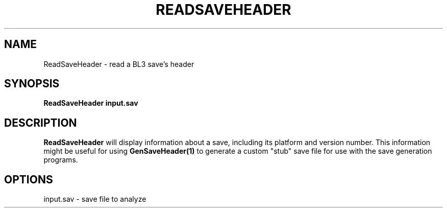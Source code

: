 .TH READSAVEHEADER 1
.SH NAME
ReadSaveHeader \- read a BL3 save's header
.SH SYNOPSIS
.B ReadSaveHeader
\fBinput.sav\fR
.SH DESCRIPTION
.B ReadSaveHeader
will display information about a save, including its platform and version
number. This information might be useful for using \fBGenSaveHeader(1)\fR to
generate a custom "stub" save file for use with the save generation programs.
.SH OPTIONS
.br
input.sav - save file to analyze
